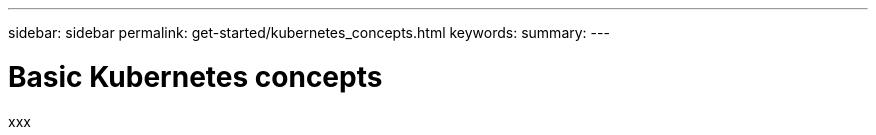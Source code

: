---
sidebar: sidebar
permalink: get-started/kubernetes_concepts.html
keywords:
summary:
---

= Basic Kubernetes concepts
:hardbreaks:
:nofooter:
:icons: font
:linkattrs:
:imagesdir: ./media/

[.lead]
xxx
